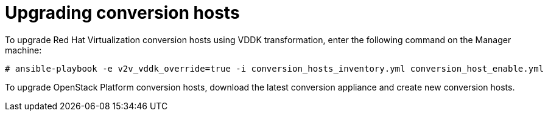 [id="Upgrading_conversion_hosts"]
= Upgrading conversion hosts

To upgrade Red Hat Virtualization conversion hosts using VDDK transformation, enter the following command on the Manager machine:

[options="nowrap" subs="+quotes,verbatim"]
----
# ansible-playbook -e v2v_vddk_override=true -i conversion_hosts_inventory.yml conversion_host_enable.yml
----

To upgrade OpenStack Platform conversion hosts, download the latest conversion appliance and create new conversion hosts.
